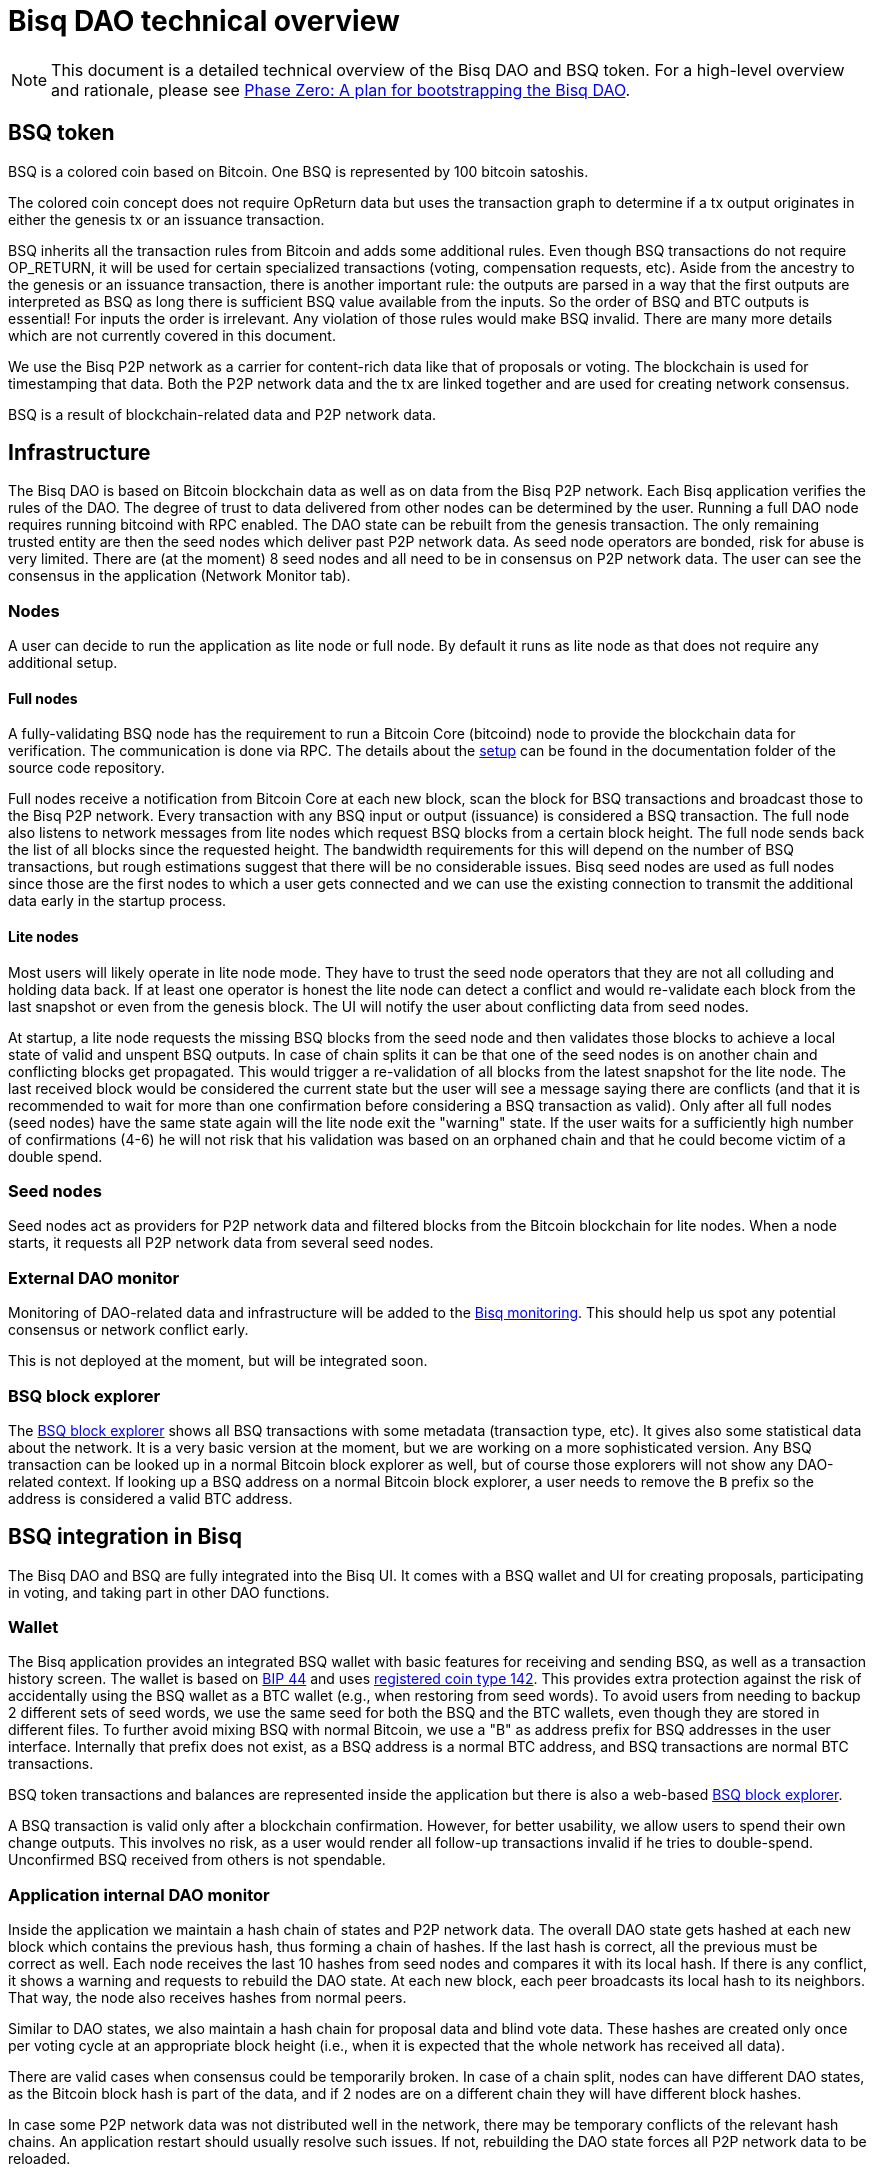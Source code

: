 = Bisq DAO technical overview

NOTE: This document is a detailed technical overview of the Bisq DAO and BSQ token. For a high-level overview and rationale, please see <<phase-zero#, Phase Zero: A plan for bootstrapping the Bisq DAO>>.

== BSQ token
BSQ is a colored coin based on Bitcoin. One BSQ is represented by 100 bitcoin satoshis.

The colored coin concept does not require OpReturn data but uses the transaction graph to determine if a tx output originates in either the genesis tx or an issuance transaction.

BSQ inherits all the transaction rules from Bitcoin and adds some additional rules. Even though BSQ transactions do not require OP_RETURN, it will be used for certain specialized transactions (voting, compensation requests, etc). Aside from the ancestry to the genesis or an issuance transaction, there is another important rule: the outputs are parsed in a way that the first outputs are interpreted as BSQ as long there is sufficient BSQ value available from the inputs. So the order of BSQ and BTC outputs is essential! For inputs the order is irrelevant. Any violation of those rules would make BSQ invalid. There are many more details which are not currently covered in this document.

We use the Bisq P2P network as a carrier for content-rich data like that of proposals or voting. The blockchain is used for timestamping that data. Both the P2P network data and the tx are linked together and are used for creating network consensus.

BSQ is a result of blockchain-related data and P2P network data.

== Infrastructure
The Bisq DAO is based on Bitcoin blockchain data as well as on data from the Bisq P2P network. Each Bisq application verifies the rules of the DAO. The degree of trust to data delivered from other nodes can be determined by the user. Running a full DAO node requires running bitcoind with RPC enabled. The DAO state can be rebuilt from the genesis transaction. The only remaining trusted entity are then the seed nodes which deliver past P2P network data. As seed node operators are bonded, risk for abuse is very limited. There are (at the moment) 8 seed nodes and all need to be in consensus on P2P network data. The user can see the consensus in the application (Network Monitor tab).

=== Nodes
A user can decide to run the application as lite node or full node. By default it runs as lite node as that does not require any additional setup.

==== Full nodes
A fully-validating BSQ node has the requirement to run a Bitcoin Core (bitcoind) node to provide the blockchain data for verification. The communication is done via RPC. The details about the https://github.com/bisq-network/bisq/blob/master/docs/dao-setup.md[setup] can be found in the documentation folder of the source code repository.

Full nodes receive a notification from Bitcoin Core at each new block, scan the block for BSQ transactions and broadcast those to the Bisq P2P network. Every transaction with any BSQ input or output (issuance) is considered a BSQ transaction. The full node also listens to network messages from lite nodes which request BSQ blocks from a certain block height. The full node sends back the list of all blocks since the requested height. The bandwidth requirements for this will depend on the number of BSQ transactions, but rough estimations suggest that there will be no considerable issues. Bisq seed nodes are used as full nodes since those are the first nodes to which a user gets connected and we can use the existing connection to transmit the additional data early in the startup process.

==== Lite nodes
Most users will likely operate in lite node mode. They have to trust the seed node operators that they are not all colluding and holding data back. If at least one operator is honest the lite node can detect a conflict and would re-validate each block from the last snapshot or even from the genesis block. The UI will notify the user about conflicting data from seed nodes.

At startup, a lite node requests the missing BSQ blocks from the seed node and then validates those blocks to achieve a local state of valid and unspent BSQ outputs. In case of chain splits it can be that one of the seed nodes is on another chain and conflicting blocks get propagated. This would trigger a re-validation of all blocks from the latest snapshot for the lite node. The last received block would be considered the current state but the user will see a message saying there are conflicts (and that  it is recommended to wait for more than one confirmation before considering a BSQ transaction as valid). Only after all full nodes (seed nodes) have the same state again will the lite node exit the "warning" state. If the user waits for a sufficiently high number of confirmations (4-6) he will not risk that his validation was based on an orphaned chain and that he could become victim of a double spend.

=== Seed nodes
Seed nodes act as providers for P2P network data and filtered blocks from the Bitcoin blockchain for lite nodes. When a node starts, it requests all P2P network data from several seed nodes.

=== External DAO monitor
Monitoring of DAO-related data and infrastructure will be added to the https://monitor.bisq.network/[Bisq monitoring]. This should help us spot any potential consensus or network conflict early.

This is not deployed at the moment, but will be integrated soon.

=== BSQ block explorer
The https://explorer.bisq.network/[BSQ block explorer] shows all BSQ transactions with some metadata (transaction type, etc). It gives also some statistical data about the network. It is a very basic version at the moment, but we are working on a more sophisticated version. Any BSQ transaction can be looked up in a normal Bitcoin block explorer as well, but of course those explorers will not show any DAO-related context. If looking up a BSQ address on a normal Bitcoin block explorer, a user needs to remove the `B` prefix so the address is considered a valid BTC address.

== BSQ integration in Bisq
The Bisq DAO and BSQ are fully integrated into the Bisq UI. It comes with a BSQ wallet and UI for creating proposals, participating in voting, and taking part in other DAO functions.

=== Wallet
The Bisq application provides an integrated BSQ wallet with basic features for receiving and sending BSQ, as well as a transaction history screen. The wallet is based on https://github.com/bitcoin/bips/blob/master/bip-0044.mediawiki[BIP 44] and uses https://github.com/satoshilabs/slips/blob/master/slip-0044.md[registered coin type 142]. This provides extra protection against the risk of accidentally using the BSQ wallet as a BTC wallet (e.g., when restoring from seed words). To avoid users from needing to backup 2 different sets of seed words, we use the same seed for both the BSQ and the BTC wallets, even though they are stored in different files. To further avoid mixing BSQ with normal Bitcoin, we use a "B" as address prefix for BSQ addresses in the user interface. Internally that prefix does not exist, as a BSQ address is a normal BTC address, and BSQ transactions are normal BTC transactions.

BSQ token transactions and balances are represented inside the application but there is also a web-based https://explorer.bisq.network/[BSQ block explorer].

A BSQ transaction is valid only after a blockchain confirmation. However, for better usability, we allow users to spend their own change outputs. This involves no risk, as a user would render all follow-up transactions invalid if he tries to double-spend. Unconfirmed BSQ received from others is not spendable.

=== Application internal DAO monitor
Inside the application we maintain a hash chain of states and P2P network data. The overall DAO state gets hashed at each new block which contains the previous hash, thus forming a chain of hashes. If the last hash is correct, all the previous must be correct as well. Each node receives the last 10 hashes from seed nodes and compares it with its local hash. If there is any conflict, it shows a warning and requests to rebuild the DAO state. At each new block, each peer broadcasts its local hash to its neighbors. That way, the node also receives hashes from normal peers.

Similar to DAO states, we also maintain a hash chain for proposal data and blind vote data. These hashes are created only once per voting cycle at an appropriate block height (i.e., when it is expected that the whole network has received all data).

There are valid cases when consensus could be temporarily broken. In case of a chain split, nodes can have different DAO states, as the Bitcoin block hash is part of the data, and if 2 nodes are on a different chain they will have different block hashes.

In case some P2P network data was not distributed well in the network, there may be temporary conflicts of the relevant hash chains. An application restart should usually resolve such issues. If not, rebuilding the DAO state forces all P2P network data to be reloaded.

=== Snapshots
To avoid reevaluating all history at each startup, we use a snapshot mechanism.

Every 20 blocks a snapshot mechanism is triggered. The current state is cloned and kept in memory, and if a previous clone exists, it is persisted. At the next snapshot trigger event, the last clone is persisted and a new clone is cached. In this way, the snapshot is always at least 20 blocks old.

The lite node requests the blocks since the latest snapshot only, so that will usually be 20-40 blocks (maximum). The only exception to this is on first startup after a new install, when a lite node only has the snapshot shipped with the binary—in this case, requested blocks might consume a bit more bandwidth.

If we maintain a monthly release schedule, there can be about 4500 blocks in a month, but even with that we expect not more than 1-5 MB of bandwidth to receive the initial blockchain data.

=== Snapshots shipped in releases
Each application release is updated with a recent snapshot version of the DAO state. This data will be used for new users who have not created their own snapshot yet. This saves new users from needing to download all historical data and rebuilding DAO state from genesis.

The user still can rebuild from genesis if he does not want to trust that developers have shipped a correct snapshot. Any discrepancy would be easily detected.

== Blockchain-related data
One part of the DAO is based on Bitcoin blockchain data. We only use the blockchain for timestamping. Transactions do not carry content-rich data—this data is stored on the Bisq P2P network.

List of possible BSQ transaction types:

- Genesis tx
- Transfer BSQ tx
- Trade fee tx
- Proposal tx
- Compensation request tx
- Reimbursement request tx
- Blind vote tx
- Vote reveal tx
- Lockup tx
- Unlock tx
- Asset listing fee tx
- Proof of burn tx

In addition, a transaction can be unverified, invalid or irregular.

Unverified is the default state for all unconfirmed BSQ transactions. Validation is done once a tx is confirmed.

Invalid transactions are transactions which have violated validation rules. BSQ are destroyed in such transactions.

Irregular transactions are transactions which are invalid with their intended use but have not destroyed their BSQ. An example is a proposal tx which got confirmed too late (not in proposal phase) and therefore is invalid as a proposal tx, but the BSQ is still valid to be spent.

=== Genesis tx
We use BTC from our donation address to fund the input for the genesis tx. We will issue 3 657 480 BSQ which is equivalent to 3.65748 BTC. The amount of 3 657 480 BSQ is the sum of the 2 500 000 BSQ which we distributed as symbolic https://blockstream.info/testnet/tx/2f194230e23459a9211322c4b1c182cf3f367086e8059aca2f8f44e20dac527a[testnet BSQ] to past contributors back in July 2017 and 1 157 480 BSQ contributors have earned since we started the https://docs.bisq.network/dao/phase-zero.html[DAO Phase Zero] in October 2017.

The outputs are the BSQ addresses of all contributors who have contributed to Bisq before we start the DAO on mainnet. All outputs are by definition valid BSQ. The genesis tx is funded with the exact amount, including the miner fee, so there is no change output.

=== Transfer BSQ tx
Sending BSQ to another address is a simple transaction without OpReturn. It requires a BSQ input for the transferred BSQ
as well as a BTC input to cover the miner fee. The outputs are the receiver's BSQ address, an optional BSQ change output,
and an optional BTC change output.

A transaction to send 10 BSQ could look like this:

- Input 1: 30.00 BSQ (BSQ sender)
- Input 2: 0.01 BTC (required BTC for mining fee)
- Output 1: 10.00 BSQ (BSQ receiver)
- Output 1: 20.00 BSQ (BSQ change output back to sender)
- Output 2: 0.0095 BTC (BTC change output)
- Mining fee: 0.0005

=== Trade fee tx
We invalidate a small amount of BSQ for the trade fee payment. Since the burned amount is used as miner fee and not
as a regular tx output, we are not restricted by the dust limit of 546 satoshis, and can spend fees as little as 0.01 BSQ (equivalent to 1 BTC satoshi). The fee is the difference of the BSQ input and the BSQ output.

- A BSQ trade fee payment tx could look like this (for a fee with 0.5 BSQ):

- Input 1: 10.00 BSQ
- Input 2: 0.1 BTC
- Output 1: 9.50 BSQ
- Output 2: 0.09950050 BTC change output
- Mining fee: 0.0005 (0.00049950 BTC + 0.00000050 BTC or 0.50 BSQ)

In this case, we only used 9.50 BSQ of the 10.00 BSQ from the input. Since the second output is spending more than the remaining 0.50 BSQ, it is an invalid BSQ output so we consider it a BTC output. The remaining 0.50 BSQ which was not used in the first output will be used for the mining fee, thus reducing the mining fee which is paid from the BTC input (input 2).

=== Proposal tx
A proposal transaction contains an OpReturn output which indicates the type and carries the hash of the
proposal payload data.

- Inputs [1-n]: BSQ inputs for BSQ fee
- Inputs [1-n]: BTC inputs for miner fee
- Output [1]: Mandatory BSQ output (BSQ input - fee)
- Outputs [0-1]: BTC change output
- Output [1]: OP_RETURN with OpReturnData and amount 0
- Mining fee: BTC mining fee + burned BSQ fee

OpReturn data:

- 1 byte for tx type: 0x10
- 1 byte for version: 0x01
- 20 bytes for hash of proposal payload

The hash is created from the bytes of the proposal payload with tx ID set to null using protobuffer serialization.
It is first hashed with Sha256 and then with Ripemd160 to get a 20 byte hash.

===== Example with a BSQ fee of 2 BSQ:

- Input 1: 10.00 BSQ
- Input 2: 0.1 BTC
- Output 1: 8 BSQ
- Output 2: 0.09950200 BTC change output
- Output 3: OpReturn data
- Mining fee: 0.0005 (0.00049800 BTC + 0.00000200 BTC or 2 BSQ)

=== Compensation request tx/Reimbursement request tx
Compensation request tx and reimbursement request txs are technically the same and inherit the properties of a
proposal tx but have some additional requirements. They add a BTC output which will be interpreted as a BSQ output at the vote result phase in case the request is accepted by voting.

- Inputs [1-n]: BSQ inputs for BSQ fee
- Inputs [1-n]: BTC inputs BSQ issuance and miner fee
- Output [1]: Mandatory BSQ output (BSQ input - fee)
- Outputs [1]: Issuance candidate output; before voted ok it is BTC afterwards newly issued BSQ
- Outputs [0-1]: BTC change output
- Outputs [1]: OP_RETURN with OpReturnData and amount 0
- Mining fee: BTC mining fee + burned BSQ fee

OpReturn data:

- 1 byte for tx type: Compensation request tx: 0x11 / Reimbursement request: 0x12
- 1 byte for version: 0x01
- 20 bytes for hash of request payload

===== Example with a BSQ fee of 2 BSQ and requested issuance amount of 5000 BSQ:

- Input 1: 10.00 BSQ
- Input 2: 0.1 BTC
- Output 1: 8 BSQ
- Output 2: 0.00500000 BTC (5000 BSQ after positive voting)
- Output 3: 0.09950200 BTC change output
- Output 4: OpReturn data
- Mining fee: 0.0005 (0.00049800 BTC + 0.00000200 BTC or 2 BSQ)

=== Blind vote tx
The blind vote tx contains the hash of the blind vote payload and uses the vote stake as input. The stake is blocked from spending during this phase and is only unlocked by the vote reveal tx. If another transaction spends the stake, the blind vote becomes invalid. The blind vote requires a fee in BSQ.

- Inputs [1-n]: BSQ inputs for BSQ fee + stake
- Inputs [1-n]: BTC inputs for miner fee
- Output [1]: Mandatory BSQ output of stake
- Output [0-1] Optional BSQ change output
- Outputs [0-1]: BTC change output
- Output [1]: OP_RETURN with OpReturnData and amount 0
- Mining fee: BTC mining fee + burned BSQ fee

OpReturn data:

- 1 byte for tx type: 0x13
- 1 byte for version: 0x01
- 20 bytes for hash of encrypted votes

To create the encrypted votes we use following data:

- Secret key: 128 bit AES key.
- List of a tuple of proposal Tx IDs + vote, sorted by tx ID. Only valid proposals of current cycle are included.

We use protobuffer serialisation for the bytes which will be encrypted with the secret key.

===== Example with a BSQ fee of 2 BSQ and 7000 BSQ vote stake:

- Input 1: 8000.00 BSQ
- Input 2: 0.1 BTC
- Output 1: 7000 BSQ / 0.00700000 BTC
- Output 2: 998 BSQ change output
- Output 3: 0.09950200 BTC change output
- Output 4: OpReturn data
- Mining fee: 0.0005 (0.00049800 BTC + 0.00000200 BTC or 2 BSQ)

=== Vote reveal tx
The vote reveal tx consumes the stake output from the blind vote tx as the only BSQ input. It does not require a BSQ fee.

In the OpReturn data we add the secret key for decrypting our blind vote and a hash of the blind vote list to ensure consensus of the P2P network data used in voting. This hash will be used in the vote result phase to determine a majority in case different users get a different list of blind votes, which would lead to different vote results, and therefore cause consensus failures.

- Input [1]: BSQ input -> stake output of blind vote tx
- Inputs [1-n]: BTC inputs for miner fee
- Output [1]: BSQ output (unlocked stake)
- Outputs [0-1]: BTC change output
- Output [1]: OP_RETURN with OpReturnData and amount 0
- Mining fee: BTC mining fee

OpReturn data:

- 1 byte for tx type: 0x14
- 1 byte for version: 0x01
- 20 bytes for hash of blind vote list
- 16 bytes secretKey

The hash of the blind vote list is made using all blind vote payload data received in the cycle and sorted by blind vote tx ID.
The secretKey is the encoded byte representation of the secret key.

===== Example with 7000 BSQ stake:

- Input 1: 7000 BSQ
- Input 2: 0.1 BTC
- Output 1: 7000 BSQ
- Output 2: 0.09950000 BTC
- Output 3: OpReturn data
- Mining fee: 0.0005 BTC

=== Lockup tx
The lock tx can be use for locking up funds for a bonded role or for bonded reputation: a certain amount of BSQ is locked for a defined lock time (in blocks). Only an unlock tx can unlock locked funds. Once the unlock tx is confirmed, the lock time will be used to determine when the funds can be used in a normal transaction again. While funds are locked, they cannot be moved, or they are invalidated. While funds are locked, or are in an unlocking state, funds can be confiscated by voting.

- Inputs [1-n]: BSQ inputs
- Inputs [1-n]: BTC inputs for miner fee
- Output [1]: Locked up BSQ
- Outputs [0-1]: BSQ change output
- Outputs [0-1]: BTC change output
- Output [1]: OP_RETURN with OpReturnData and amount 0
- Mining fee: BTC mining fee

OpReturn data:

- 1 byte for tx type: 0x15
- 1 byte for version: 0x01
- 1 byte for lockup reason (bonded role 0x01, reputation 0x02)
- 2 bytes for lock time (see: bisq.common.util.Utilities.integerToByteArray for encoding)
- 20 bytes for hash

The hash in case of a bonded role is created from immutable data of the bonded role. Currently we use hashCode but that should be changed to a cryptographic hash.
The hash for a reputation is derived from a salt. The salt is by default a random string as hex or can be any string defined by the user.

===== Example with locking up 4000 BSQ:

- Input 1: 6000 BSQ
- Input 2: 0.1 BTC
- Output 1: 4000 BSQ lockup
- Output 1: 2000 BSQ change output
- Output 2: 0.09950000 BTC
- Output 3: OpReturn data
- Mining fee: 0.0005 BTC

=== Unlock tx
The unlock tx takes the lockup tx output and use the lock time encoded in the OpReturn to determine the unlock time.
The BSQ output cannot be used in another tx until the lock time is over. During that time it is in the unlocking state.
Afterwards it is in the unlocked state and can be spent like any normal BSQ output.

- Input [1]: BSQ input from lockup tx lockup output (output index 0)
- Inputs [1-n]: BTC inputs for miner fee
- Output [1]: BSQ unlock output
- Outputs [0-1]: BTC change output
- Mining fee: BTC mining fee

===== Example with unlocking 4000 BSQ:

- Input 1: 4000 BSQ (from lockup tx output)
- Input 2: 0.1 BTC
- Output 1: 4000 BSQ unlocking/unlocked state
- Output 2: 0.09950000 BTC
- Mining fee: 0.0005 BTC

=== Asset listing fee tx
The asset listing fee tx is used for paying listing fees for an asset. The ticker symbol of the asset is specified in the OpReturn data to bind the tx to a specific asset.
If the BSQ fee is more than the required mining fee, we do not use a BTC input, and add the remaining BTC to the BTC output.

- Inputs [1-n]: BSQ inputs for listing fee
- Inputs [0-n]: BTC inputs for miner fee
- Output [0-1]: BSQ change output (BSQ input - fee)
- Outputs [0-1]: BTC change output
- Output [1]: OP_RETURN with OpReturnData and amount 0
- Mining fee: BTC mining fee + burned BSQ fee

OpReturn data:

- 1 byte for tx type: 0x16
- 1 byte for version: 0x01
- 20 bytes for hash of ticker symbol

We take the bytes of the ticker symbol as UTF-8 string and hash it with Sha256 and then with Ripemd160.

===== Example with a BSQ fee of 20 BSQ:

- Input 1: 100.00 BSQ
- Input 2: 0.1 BTC
- Output 1: 80 BSQ
- Output 2: 0.0997 BTC
- Output 3: OpReturn data
- Mining fee: 0.0005 (0.0003 BTC + 0.00020000 BTC or 20 BSQ)

=== Proof of burn tx
A user can put the hash of an arbitrary string (pre-image) into a proof of burn tx and burn a specified amount of
BSQ. He can later use the pre-image to prove to any party that he has created that hash. He can also sign any challenge
message and the challenger can verify that he is the key holder of the first input used in that tx.

- Inputs [1-n]: BSQ inputs for burned amount
- Inputs [0-n]: BTC inputs for miner fee
- Output [0-1]: BSQ change output (BSQ input - burned amount)
- Outputs [0-1]: BTC change output
- Output [1]: OP_RETURN with OpReturnData and amount 0
- Mining fee: BTC mining fee + burned BSQ fee

OpReturn data:

- 1 byte for tx type: 0x16
- 1 byte for version: 0x01
- 20 bytes for hash of pre image

We take the bytes of the pre-image as UTF-8 string and hash it with Sha256 and then with Ripemd160.

===== Example with 20 BSQ burned:

- Input 1: 100.00 BSQ
- Input 2: 0.1 BTC
- Output 1: 80 BSQ
- Output 2: 0.0997 BTC
- Output 3: OpReturn data
- Mining fee: 0.0005 (0.0003 BTC + 0.00020000 BTC or 20 BSQ)

== P2P network payloads
Proposals and blind vote data are published over the Bisq P2P network. They must be published in the correct phase and cycle, otherwise they are considered invalid. Each node listens for these messages and persists the data locally. At startup, each node receives missing data from seed nodes. The corresponding tx ID is part of the data and is used to map the data to the transaction. The hash of the P2P network data is part of the OpReturn data in the transactions. In this way, we can verify that the mapping of a tx to the data is correct in both directions.

=== Temporary proposal payload
During the proposal phase the user can add and remove proposals. For removing we use the public key which was added when publishing a proposal and verify with a signature if the remove attempt is coming from the same owner. This is the same model as we use in other P2P network data like offer payloads. The data has a time to live of 60 days, and after that, it is removed from local storage.

=== Proposal payload
There are several different types of proposals:

- Compensation request
- Reimbursement requests
- Proposal for changing a parameter
- Proposal for a bonded role
- Proposal for confiscating a bond
- Generic proposal
- Proposal for removing an asset

The proposal contains the tx ID of the proposal transaction. When creating the transaction we add the 20-byte hash of
the proposal data to the OpReturn data of the proposal tx. As the tx ID would be part of the proposal data and cannot be
known before the tx is created, we leave it empty and set it afterwards. That way we get a mapping in both directions and
can verify later that a proposal payload has a valid tx and that the tx data matches the proposal data.

During the break after the proposal phase, all nodes publish their proposal payload, which uses proposals from the temporary
proposal payload. This data is now immutable and will be used for voting.

=== Blind vote payload
Blind vote data are published when the user makes his blind vote tx and are managed in the same way as proposal payloads (append-only data).

== Governance
Governances takes place in a periodic proposal and voting cycle. A cycle consists of 4 distinct phases.

=== Phases
Phases are defined by block height. Each phase is separated with a break to avoid issues with reorgs.

Here are the phases and the initial duration values (they can be changed by voting):

 - Proposal phase (compensation requests, etc): 3600 blocks, about 25 days
 - Break: 150 blocks
 - Blind vote phase (approve/decline proposals): 450 blocks, about 3 days
 - Break: 10 blocks
 - Vote reveal phase: 450 blocks, about 3 days
 - Break: 10 blocks
 - Result phase: 10 blocks

The full cycle will last 4680 blocks which is about one month if one block takes an average of 10 minutes.

==== Proposal phase
Any BSQ stakeholder can publish a temporary proposal payload during the proposal phase, as well as remove their own proposals.

==== Blind Vote phase
A BSQ stakeholder can vote on any proposal with 3 options: accept, decline or ignore. Not voting on a proposal is the same as ignoring it.

The user defines how much _stake_ they want to put into their vote. The higher the stake, the higher the vote weight compared to other voters. In addition to the stake, _merit_ is added if the user has earned BSQ in previous cycles through accepted compensation requests. The merit value of each issuance ages linearly over time: it reaches 0 after 100 000 blocks (about 2 years). Aged accumulated merit is automatically added to the stake, and the sum of both is the vote weight.

When creating the blind vote tx, the user also publishes the blind vote payload. We use the same linking of tx ID and payload hash to map them together.

==== Vote reveal phase
Upon entering the vote reveal phase, each voter automatically publishes their vote reveal tx. There is no fee required for this transaction beside the miner fee. No P2P network data is published.

==== Vote result phase
In the vote result phase, all nodes calculate the vote result on all proposals and apply the result to the overall BSQ state.

This process uses the hash of the blind vote list from the vote reveal tx to determine the winning majority, in case users had different P2P network payloads of blind votes. The majority is calculated by stake (not merit) of the voters. Only if at least 80% of the network has the same hash is the cycle is valid, otherwise, all proposals and requests are considered rejected.

A proposal is considered accepted if the required quorum and threshold are reached. Quorum is the minimum amount of accumulated vote weight in BSQ which is required. Threshold is the relationship of accepted votes to total votes. Each proposal type has different quorum and threshold parameters which can be changed by voting, but threshold can never be below 50.01%.

In case a proposal's data is not available, it is rejected. In case there are 2 accepted change parameter proposals for changing the same parameter to 2 different values, we reject both as it shows there is a social consensus issue in the DAO.

=== DAO Parameters
There are many different parameters which can be changed by voting.
Trading fees, voting parameters (threshold and quorum), durations of the phases, and many more.

See the
https://github.com/bisq-network/bisq/blob/3854907c14357680038661c8153095a157efbc5d/core/src/main/java/bisq/core/dao/governance/param/Param.java[Param class] for a complete list.

=== Bonded roles
All roles in the Bisq DAO which can potentially create severe damage are handled as bonded roles. To become a role owner one need to make a request for a bonded role, and once accepted by voting, the person needs to lock up the defined bond. The role only is only considered active when the bond is locked up.

The required amount for the bond is defined in https://github.com/bisq-network/bisq/blob/497e202420940372fa1a344f64d375eac710d299/core/src/main/java/bisq/core/dao/state/model/governance/BondedRoleType.java[BondedRoleType enum]. The unlock time is 110 days for all roles.

In severe cases, BSQ stakeholders can make a proposal to confiscate a bond. This will require a very high threshold in voting and is considered an exceptional case which hopefully never happens.

Most bonded roles are connected to environments which cannot interact with the Bisq DAO directly. For example, the Github Admin role cannot be revoked by confiscating the role owner as the Bisq DAO has no power over GitHub. The only exceptions are mediators and arbitrators, since people can be verified as valid bonded role owners before they are used for dispute resolution. This is not implemented yet and will be part of the new trade protocol update in the next few months.

=== Bonded reputation
Similar to bonded roles, a user can lock up a bond to prove reputation. There is no concrete use case for this in Bisq at the moment, but we might use it in the future for new forms of trade protocols which are based on bonded reputation.

=== Asset listing fee
Assets added to Bisq need to gain enough traders to reach a minimum trade volume over a certain time period. These parameters are DAO parameters and can be changed by voting. If an asset does not satisfy these parameters, such as trading volume thresholds, it will be removed from the list of assets when creating an altcoin payment account or selecting the preferred currencies in the software preferences.

Anyone can pay a fee in BSQ to gain access to a trial period where requirements to reach trade volume thresholds are lifted. Usually the coin issuers do this, but it can be done by anyone interested in trading a particular asset. The fee is initially 1 BSQ per day for a trial period, with a minimum of 30 days. The fee can be changed by voting.

If an asset gets removed by a `Remove Asset Proposal`, it can no longer be reactivated by the listing fee. Listing fees already paid are lost in this case.

=== Proof of burn
This advanced feature does not have a concrete use at the moment, but might be used in the future. Burning BSQ can be used as a form of reputation. If one is willing to burn some money, and can use that proof for other activities (e.g. securing a trade), they might be interested that this form of reputation by burning BSQ will not become pointless in case he was publicly proven as scammer. The user can prove that he was the originator of the transaction by providing the pre-image to a hash, which gets added to the OpReturn data and he can sign any challenge message to prove he had funded the transaction. We use the EC key from the first input for the signature.

== Disclaimer

This document does not cover all details and cannot be used as basis for implementation of BSQ features or for
creating self-crafted transactions. The source code is the only real specification. It is NOT recommended to create
custom BSQ transactions, as tiny mistakes can lead to destroyed BSQ. Bisq developers will not be concerned with transactions
which might be valid with the current rule set but which have not been created by the Bisq application. In the future,
updated rules might become more strict and might break such externally-created transactions. Requirements for backward compatibility will only consider use cases and tx structures created by the Bisq application.

Please note that currently it is not recommended to send BSQ to a hardware wallet. Handling the miner fee might cause invalidation of the BSQ funds or cause losses if precious BSQ is used to pay the miner fee. We will publish some instructions how to do this in a safe way soon.
